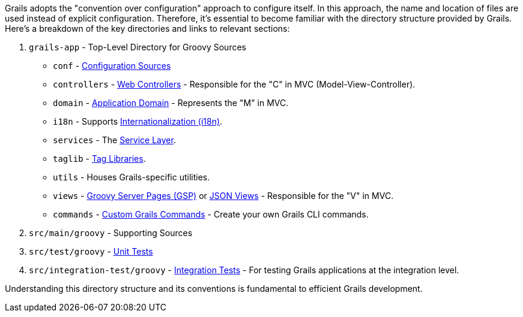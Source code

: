 Grails adopts the "convention over configuration" approach to configure itself. In this approach, the name and location of files are used instead of explicit configuration. Therefore, it's essential to become familiar with the directory structure provided by Grails. Here's a breakdown of the key directories and links to relevant sections:

1. `grails-app` - Top-Level Directory for Groovy Sources

* `conf` - link:conf.html[Configuration Sources]
* `controllers` - link:theWebLayer.html#controllers[Web Controllers] - Responsible for the "C" in MVC (Model-View-Controller).
* `domain` - link:GORM.html[Application Domain] - Represents the "M" in MVC.
* `i18n` - Supports link:i18n.html[Internationalization (i18n)].
* `services` - The link:services.html[Service Layer].
* `taglib` - link:theWebLayer.html#taglibs[Tag Libraries].
* `utils` - Houses Grails-specific utilities.
* `views` - link:theWebLayer.html#gsp[Groovy Server Pages (GSP)] or http://views.grails.org/latest[JSON Views] - Responsible for the "V" in MVC.
* `commands` - link:commandLine.html#customCommands[Custom Grails Commands] - Create your own Grails CLI commands.

2.  `src/main/groovy` - Supporting Sources

3.  `src/test/groovy` - link:testing.html[Unit Tests]

4.  `src/integration-test/groovy` - link:testing.html#integrationTests[Integration Tests] - For testing Grails applications at the integration level.

Understanding this directory structure and its conventions is fundamental to efficient Grails development.
